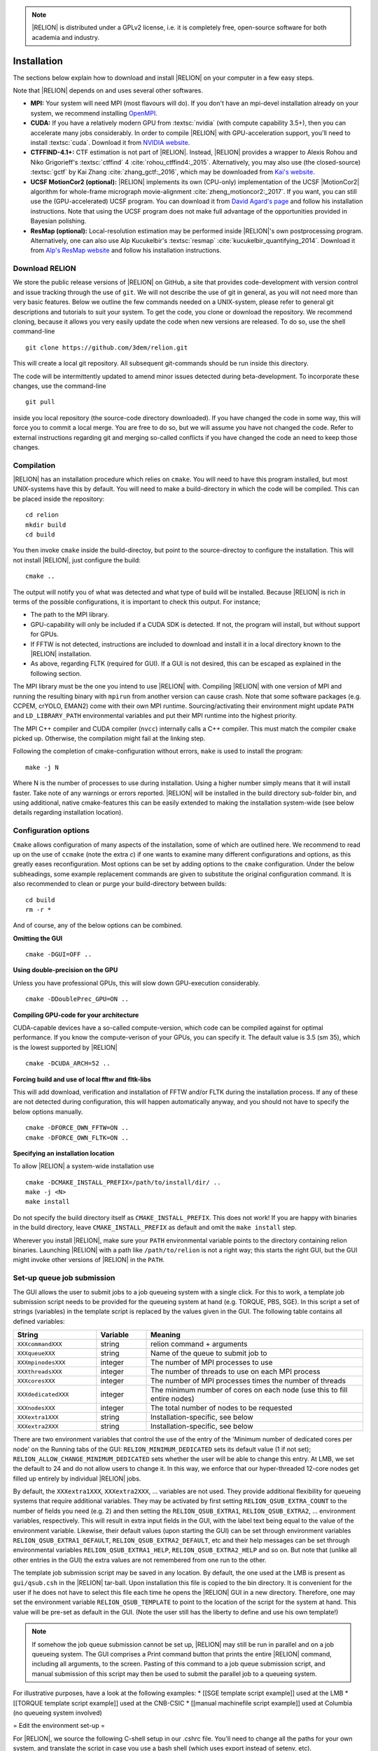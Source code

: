 .. note::

     |RELION| is distributed under a GPLv2 license, i.e. it is completely free, open-source software for both academia and industry.

Installation
============

The sections below explain how to download and install |RELION| on your computer in a few easy steps.


Note that |RELION| depends on and uses several other softwares. 

* **MPI:**
  Your system will need MPI (most flavours will do).
  If you don't have an mpi-devel installation already on your system, we recommend installing `OpenMPI <http://www.open-mpi.org/>`_.

* **CUDA:**
  If you have a relatively modern GPU from :textsc:`nvidia` (with compute capability 3.5+), then you can accelerate many jobs considerably.
  In order to compile |RELION| with GPU-acceleration support, you'll need to install :textsc:`cuda`.
  Download it from `NVIDIA website <https://developer.nvidia.com/cuda-downloads>`_.

* **CTFFIND-4.1+:** 
  CTF estimation is not part of |RELION|.
  Instead, |RELION| provides a wrapper to Alexis Rohou and Niko Grigorieff's :textsc:`ctffind` 4 :cite:`rohou_ctffind4:_2015`.
  Alternatively, you may also use (the closed-source) :textsc:`gctf` by Kai Zhang :cite:`zhang_gctf:_2016`, which may be downloaded from `Kai's website <http://www.mrc-lmb.cam.ac.uk/kzhang/>`_.

* **UCSF MotionCor2 (optional):** 
  |RELION| implements its own (CPU-only) implementation of the UCSF |MotionCor2| algorithm for whole-frame micrograph movie-alignment :cite:`zheng_motioncor2:_2017`. 
  If you want, you can still use the (GPU-accelerated) UCSF program. 
  You can download it from `David Agard's page <http://msg.ucsf.edu/em/software/motioncor2.html>`_ and follow his installation instructions. 
  Note that using the UCSF program does not make full advantage of the opportunities provided in Bayesian polishing. 

* **ResMap (optional):**
  Local-resolution estimation may be performed inside |RELION|'s own postprocessing program.
  Alternatively, one can also use Alp Kucukelbir's :textsc:`resmap` :cite:`kucukelbir_quantifying_2014`.
  Download it from `Alp's ResMap website <http://resmap.sourceforge.net/>`_  and follow his installation instructions.


Download RELION
---------------

We store the public release versions of |RELION| on GitHub, a site that provides code-development with version control and issue tracking through the use of ``git``. We will not describe the use of git in general, as you will not need more than very basic features. Below we outline the few commands needed on a UNIX-system, please refer to general git descriptions and tutorials to suit your system. To get the code, you clone or download the repository. We recommend cloning, because it allows you very easily update the code when new versions are released. To do so, use the shell command-line 

::

     git clone https://github.com/3dem/relion.git

This will create a local git repository. All subsequent git-commands should be run inside this directory.

The code will be intermittently updated to amend minor issues detected during beta-development. To incorporate these changes, use the command-line

::

     git pull

inside you local repository (the source-code directory downloaded). If you have changed the code in some way, this will force you to commit a local merge. You are free to do so, but we will assume you have not changed the code. Refer to external instructions regarding git and merging so-called conflicts if you have changed the code an need to keep those changes.

Compilation
-----------

|RELION| has an installation procedure which relies on ``cmake``. You will need to have this program installed, but most UNIX-systems have this by default. You will need to make a build-directory in which the code will be compiled. This can be placed inside the repository:

::

     cd relion
     mkdir build
     cd build

You then invoke ``cmake`` inside the build-directoy, but point to the source-directoy to configure the installation. This will not install |RELION|, just configure the build:

::

     cmake ..

The output will notify you of what was detected and what type of build will be installed. Because |RELION| is rich in terms of the possible configurations, it is important to check this output. For instance;

* The path to the MPI library.
* GPU-capability will only be included if a CUDA SDK is detected. If not, the program will install, but without support for GPUs.
* If FFTW is not detected, instructions are included to download and install it in a local directory known to the |RELION| installation.
* As above, regarding FLTK (required for GUI). If a GUI is not desired, this can be escaped as explained in the following section.

The MPI library must be the one you intend to use |RELION| with. Compiling |RELION| with one version of MPI and running the resulting binary with ``mpirun`` from another version can cause crash. Note that some software packages (e.g. CCPEM, crYOLO, EMAN2) come with their own MPI runtime. Sourcing/activating their environment might update ``PATH`` and ``LD_LIBRARY_PATH`` environmental variables and put their MPI runtime into the highest priority.

The MPI C++ compiler and CUDA compiler (``nvcc``) internally calls a C++ compiler. This must match the compiler ``cmake`` picked up. Otherwise, the compilation might fail at the linking step.

Following the completion of cmake-configuration without errors, ``make`` is used to install the program:

::

     make -j N

Where N is the number of processes to use during installation. Using a higher number simply means that it will install faster. Take note of any warnings or errors reported. |RELION| will be installed in the build directory sub-folder bin, and using additional, native cmake-features this can be easily extended to making the installation system-wide (see below details regarding installation location).

Configuration options
---------------------

``Cmake`` allows configuration of many aspects of the installation, some of which are outlined here. We recommend to read up on the use of ``ccmake`` (note the extra *c*) if one wants to examine many different configurations and options, as this greatly eases reconfiguration. Most options can be set by adding options to the ``cmake`` configuration. Under the below subheadings, some example replacement commands are given to substitute the original configuration command. It is also recommended to clean or purge your build-directory between builds:

::

     cd build
     rm -r *

And of course, any of the below options can be combined.

**Omitting the GUI**

::

     cmake -DGUI=OFF ..

**Using double-precision on the GPU**

Unless you have professional GPUs, this will slow down GPU-execution considerably.

::

     cmake -DDoublePrec_GPU=ON ..

**Compiling GPU-code for your architecture**

CUDA-capable devices have a so-called compute-version, which code can be compiled against for optimal performance. If you know the compute-verison of your GPUs, you can specify it. The default value is 3.5 (sm 35), which is the lowest supported by |RELION|

::

     cmake -DCUDA_ARCH=52 ..

**Forcing build and use of local fftw and fltk-libs**

This will add download, verification and installation of FFTW and/or FLTK during the installation process. If any of these are not detected during configuration, this will happen automatically anyway, and you should not have to specify the below options manually.

::

     cmake -DFORCE_OWN_FFTW=ON ..
     cmake -DFORCE_OWN_FLTK=ON ..

**Specifying an installation location**

To allow |RELION| a system-wide installation use

::

    cmake -DCMAKE_INSTALL_PREFIX=/path/to/install/dir/ ..
    make -j <N>
    make install

Do not specify the build directory itself as ``CMAKE_INSTALL_PREFIX``. This does not work! If you are happy with binaries in the build directory, leave ``CMAKE_INSTALL_PREFIX`` as default and omit the ``make install`` step.

Wherever you install |RELION|, make sure your ``PATH`` environmental variable points to the directory containing relion binaries. Launching |RELION| with a path like ``/path/to/relion`` is not a right way; this starts the right GUI, but the GUI might invoke other versions of |RELION| in the ``PATH``.

Set-up queue job submission
---------------------------

The GUI allows the user to submit jobs to a job queueing system with a single click. For this to work, a template job submission script needs to be provided for the queueing system at hand (e.g. TORQUE, PBS, SGE). In this script a set of strings (variables) in the template script is replaced by the values given in the GUI. The following table contains all defined variables:

.. list-table:: 
   :widths: 25 15 65
   :header-rows: 1

   * - String
     - Variable
     - Meaning
   * - ``XXXcommandXXX``
     - string
     - relion command + arguments
   * - ``XXXqueueXXX``
     - string 
     - Name of the queue to submit job to
   * - ``XXXmpinodesXXX``
     - integer 
     - The number of MPI processes to use
   * - ``XXXthreadsXXX``
     - integer 
     - The number of threads to use on each MPI process
   * - ``XXXcoresXXX``
     - integer 
     - The number of MPI processes times the number of threads
   * - ``XXXdedicatedXXX``
     - integer 
     - The minimum number of cores on each node (use this to fill entire nodes)
   * - ``XXXnodesXXX``
     - integer 
     - The total number of nodes to be requested
   * - ``XXXextra1XXX``
     - string 
     - Installation-specific, see below
   * - ``XXXextra2XXX``
     - string 
     - Installation-specific, see below

There are two environment variables that control the use of the entry of the 'Minimum number of dedicated cores per node' on the Running tabs of the GUI: ``RELION_MINIMUM_DEDICATED`` sets its default value (1 if not set); ``RELION_ALLOW_CHANGE_MINIMUM_DEDICATED`` sets whether the user will be able to change this entry. At LMB, we set the default to 24 and do not allow users to change it. In this way, we enforce that our hyper-threaded 12-core nodes get filled up entirely by individual |RELION| jobs. 

By default, the ``XXXextra1XXX``, ``XXXextra2XXX``, ... variables are not used. They provide additional flexibility for queueing systems that require additional variables. They may be activated by first setting ``RELION_QSUB_EXTRA_COUNT`` to the number of fields you need (e.g. 2) and then setting the ``RELION_QSUB_EXTRA1``, ``RELION_QSUB_EXTRA2``, ... environment variables, respectively. This will result in extra input fields in the GUI, with the label text being equal to the value of the environment variable. Likewise, their default values (upon starting the GUI) can be set through environment variables ``RELION_QSUB_EXTRA1_DEFAULT``, ``RELION_QSUB_EXTRA2_DEFAULT``, etc and their help messages can be set through environmental variables ``RELION_QSUB_EXTRA1_HELP``, ``RELION_QSUB_EXTRA2_HELP`` and so on. But note that (unlike all other entries in the GUI) the extra values are not remembered from one run to the other.

The template job submission script may be saved in any location. By default, the one used at the LMB is present as ``gui/qsub.csh`` in the |RELION| tar-ball. Upon installation this file is copied to the bin directory. It is convenient for the user if he does not have to select this file each time he opens the |RELION| GUI in a new directory. Therefore, one may set the environment variable ``RELION_QSUB_TEMPLATE`` to point to the location of the script for the system at hand. This value will be pre-set as default in the GUI. (Note the user still has the liberty to define and use his own template!)

.. note::

     If somehow the job queue submission cannot be set up, |RELION| may still be run in parallel and on a job queueing system. 
     The GUI comprises a Print command button that prints the entire |RELION| command, including all arguments, to the screen. 
     Pasting of this command to a job queue submission script, and manual submission of this script may then be used to submit the parallel job to a queueing system.

For illustrative purposes, have a look at the following examples:
* [[SGE template script example]] used at the LMB
* [[TORQUE template script example]] used at the CNB-CSIC
* [[manual machinefile script example]] used at Columbia (no queueing system involved)

= Edit the environment set-up =

For |RELION|, we source the following C-shell setup in our .cshrc file. You'll need to change all the paths for your own system, and translate the script in case you use a bash shell (which uses export instead of setenv, etc).

::

     #!/bin/csh -f
     
     # Setup openMPI if not already done so
     if ("" == "`echo $path | grep /public/EM/OpenMPI/openmpi/bin`") then
             set path=(/public/EM/OpenMPI/openmpi/bin $path)
     endif
     if ("1" == "$?LD_LIBRARY_PATH") then
             if ("$LD_LIBRARY_PATH" !~ */public/EM/OpenMPI/openmpi/lib*) then
                     setenv LD_LIBRARY_PATH /public/EM/OpenMPI/openmpi/lib:$LD_LIBRARY_PATH
             endif
     else
             setenv LD_LIBRARY_PATH /public/EM/OpenMPI/openmpi/lib
     endif
     
     # Setup |RELION| if not already done so
     if ("" == "`echo $path | grep /public/EM/RELION/relion/bin`") then
     	set path=(/public/EM/RELION/relion/bin $path)
     endif 
     if ("1" == "$?LD_LIBRARY_PATH") then
             if ("$LD_LIBRARY_PATH" !~ */public/EM/RELION/relion/lib*) then
                     setenv LD_LIBRARY_PATH /public/EM/RELION/relion/lib:$LD_LIBRARY_PATH
             endif
     else
             setenv LD_LIBRARY_PATH /public/EM/RELION/relion/lib
     endif
     
     # CUDA for RELION
     setenv PATH /public/EM/CUDA/Cuda7.0/bin:$PATH
     setenv LD_LIBRARY_PATH /public/EM/CUDA/Cuda7.0/lib64:$LD_LIBRARY_PATH
     setenv CUDA_HOME /public/EM/CUDA/Cuda7.0
     
     # Where is qsub template script stored
     setenv RELION_QSUB_TEMPLATE /public/EM/RELION/relion-prerelease/bin/qsub.csh
     
     # Default PDF viewer
     setenv RELION_PDFVIEWER_EXECUTABLE evince
     
     # Default MOTIONCOR2 executable
     setenv RELION_MOTIONCOR2_EXECUTABLE /public/EM/MOTIONCOR2/bin/MotionCor2_1.0.4
     
     # Default CTFFIND-4.1+ executable
     setenv RELION_CTFFIND_EXECUTABLE /public/EM/ctffind/ctffind.exe

     setenv RELION_CTFFIND_EXECUTABLE /lmb/home/scheres/app/Alexis_16-03-18_5138_ctffind_160404_1358.exe
     
     # Default Gctf executable
     setenv RELION_GCTF_EXECUTABLE /public/EM/Gctf/bin/Gctf
 
     # Default ResMap executable
     setenv RELION_RESMAP_EXECUTABLE /public/EM/ResMap/ResMap-1.1.4-linux64
     
     # Enforce cluster jobs to occupy entire nodes with 24 hyperthreads
     setenv RELION_MINIMUM_DEDICATED 24
     # Do not allow the user to change the enforcement of entire nodes
     setenv RELION_ALLOW_CHANGE_MINIMUM_DEDICATED 0
     
     # Ask for confirmation if users try to submit local jobs with more than 12 MPI nodes
     setenv RELION_WARNING_LOCAL_MPI 12
     
     # Other useful variables
     # RELION_MPI_RUN: The mpi runtime ('mpirun' by default)
     # RELION_QSUB_NRMPI: The default for 'Number of MPI procs'
     # RELION_MPI_MAX: The maximum number of MPI processes available from the GUI
     # RELION_QSUB_NRTHREADS: The default for 'Number of threads'
     # RELION_THREAD_MAX: The maximum number of threads per MPI process available from the GUI
     # RELION_QUEUE_USE: The default for 'Submit to queue?'. "yes" or "no".
     # RELION_QUEUE_NAME: The default for 'Queue Name"
     # RELION_QSUB_COMMAND: The default for 'Queue submit command'
     # RELION_MINIMUM_DEDICATED: The default for 'Minimum dedicated cores per node'
     # RELION_ALLOW_CHANGE_MINIMUM_DEDICATED: Whether to allow a user to change the 'Minimum dedicated cores per node' field in the GUI
     # RELION_SHELL: A shell used to launch CTFFIND/GCTF in CtfFind jobs ('csh' by default; only available from 3.1)
     # RELION_SCRATCH_DIR: The default scratch directory in the GUI









